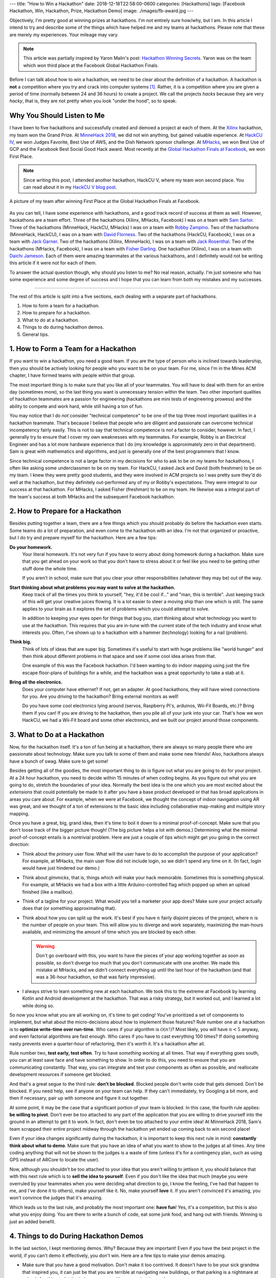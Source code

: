 ---
title: "How to Win a Hackathon"
date: 2018-12-18T22:58:00-0600
categories: [Hackathons]
tags: [Facebook Hackathon, Win, Hackathon, Prize, Hackathon Demo]
image: ./images/fb-award.jpg
---

Objectively, I'm pretty good at winning prizes at hackathons. I'm not entirely
sure how/why, but I am. In this article I intend to try and describe some of the
things which have helped me and my teams at hackathons.  Please note that these
are merely my experiences. Your mileage may vary.

.. note::

    This article was partially inspired by Yaron Malin's post: `Hackathon
    Winning Secrets <yaron_>`_. Yaron was on the team which won third place at
    the Facebook Global Hackathon Finals.

.. _yaron: https://medium.com/@yaron1m/hackathon-winning-secrets-3d2a41cacf9

Before I can talk about how to win a hackathon, we need to be clear about the
definition of a hackathon. A hackathon is **not** a competition where you try
and crack into computer systems [1]_. Rather, it is a competition where you are
given a period of time (normally between 24 and 36 hours) to create a project.
We call the projects *hacks* because they are very *hacky*, that is, they are
not pretty when you look "under the hood", so to speak.

Why You Should Listen to Me
---------------------------

I have been to five hackathons and successfully created and demoed a project at
each of them. At the `Xilinx`_ hackathon, my team won the Grand Prize. At
`MinneHack 2018`_, we did not win anything, but gained valuable experience. At
`HackCU IV`_, we won Judges Favorite, Best Use of AWS, and the Dish Network
sponsor challenge. At `MHacks`_, we won Best Use of GCP and the Facebook Best
Social Good Hack award. Most recently at the `Global Hackathon Finals at
Facebook <facebook_>`_, we won First Place.

.. note::

    Since writing this post, I attended another hackathon, HackCU V, where my
    team won second place. You can read about it in my `HackCU V blog post
    <HackCU V_>`_.

.. figure:: ./images/fb-award.jpg
   :align: center
   :target: ./images/fb-award.jpg
   :width: 100%
   :alt: picture of my Facebook Hackathon team after we won First Place.

   A picture of my team after winning First Place at the Global Hackathon Finals
   at Facebook.

As you can tell, I have some experience with hackathons, and a good track record
of success at them as well. However, hackathons are a team effort. Three of the
hackathons (Xilinx, MHacks, Facebook) I was on a team with `Sam Sartor`_. Three
of the hackathons (MinneHack, HackCU, MHacks) I was on a team with `Robby
Zampino`_.  Two of the hackathons (MinneHack, HackCU), I was on a team with
`David Florness`_.  Two of the hackathons (HackCU, Facebook), I was on a team
with `Jack Garner`_.  Two of the hackathons (Xilinx, MinneHack), I was on a team
with `Jack Rosenthal`_.  Two of the hackathons (MHacks, Facebook), I was on a
team with `Fisher Darling`_.  One hackathon (Xilinx), I was on a team with
`Daichi Jameson`_.  Each of them were amazing teammates at the various
hackathons, and I definitely would not be writing this article if it were not
for each of them.

To answer the actual question though, why should you listen to me? No real
reason, actually. I'm just someone who has some experience and some degree of
success and I hope that you can learn from both my mistakes and my successes.

.. _Xilinx: {{< ref "/portfolio#project-parqyng" >}}
.. _MinneHack 2018: {{< ref "/portfolio#project-blockmrs" >}}
.. _HackCU IV: {{< ref "/portfolio#project-wii-track" >}}
.. _HackCU V: {{< ref "/posts/hackathons/hackcu-v" >}}
.. _MHacks: {{< ref "/portfolio#project-datanium" >}}
.. _facebook: {{< ref "/portfolio#project-hypar-map" >}}

.. _Sam Sartor: https://samsartor.com
.. _Robby Zampino: https://gitlab.com/robozman/
.. _David Florness: https://david.florness.com/
.. _Jack Garner: https://gitlab.com/jhgarner
.. _Jack Rosenthal: https://jack.rosenth.al
.. _Fisher Darling: https://gitlab.com/fisherdarling
.. _Daichi Jameson: https://github.com/daichij/

-------------------------------------------------------------------------------

The rest of this article is split into a five sections, each dealing with a
separate part of hackathons.

1. How to form a team for a hackathon.
2. How to prepare for a hackathon.
3. What to do at a hackathon.
4. Things to do during hackathon demos.
5. General tips.

1. How to Form a Team for a Hackathon
-------------------------------------

If you want to win a hackathon, you need a good team. If you are the type of
person who is inclined towards leadership, then you should be actively looking
for people who you want to be on your team. For me, since I'm in the Mines ACM
chapter, I have formed teams with people within that group.

The most important thing is to make sure that you like all of your teammates.
You will have to deal with them for an entire day (sometimes more), so the last
thing you want is unnecessary tension within the team. Two other important
qualities of hackathon teammates are a passion for engineering (hackathons are
mini tests of engineering prowess) and the ability to compete and work hard,
while still having a ton of fun.

You may notice that I do *not* consider "technical competence" to be one of the
top three most important qualities in a hackathon teammate. That's because I
believe that people who are diligent and passionate can overcome technical
incompetency fairly easily. This is not to say that technical competence is
*not* a factor to consider, however. In fact, I generally try to ensure that I
cover my own weaknesses with my teammates. For example, Robby is an Electrical
Engineer and has a lot more hardware experience that I do (my knowledge is
approximately zero in that department). Sam is great with mathematics and
algorithms, and just is generally one of the best programmers that I know.

Since technical competence is not a large factor in my decisions for who to ask
to be on my teams for hackathons, I often like asking some underclassmen to be
on my team. For HackCU, I asked Jack and David (both freshmen) to be on my team.
I knew they were pretty good students, and they were involved in ACM projects so
I was pretty sure they'd do well at the hackathon, but they definitely
out-performed any of my or Robby's expectations. They were integral to our
success at that hackathon. For MHacks, I asked Fisher (freshman) to be on my
team. He likewise was a integral part of the team's success at both MHacks and
the subsequent Facebook hackathon.

2. How to Prepare for a Hackathon
---------------------------------

Besides putting together a team, there are a few things which you should
probably do before the hackathon even starts. Some teams do a lot of
preparation, and even come to the hackathon with an idea. I'm not that organized
or proactive, but I do try and prepare myself for the hackathon. Here are a few
tips:

**Do your homework.**
  Your literal homework. It's not very fun if you have to worry about doing
  homework during a hackathon. Make sure that you get ahead on your work so that
  you don't have to stress about it or feel like you need to be getting other
  stuff done the whole time.

  If you aren't in school, make sure that you clear your other responsibilities
  (whatever they may be) out of the way.

**Start thinking about what problems you may want to solve at the hackathon.**
  Keep track of all the times you think to yourself, "hey, it'd be cool if..."
  and "man, this is terrible". Just keeping track of this will get your creative
  juices flowing. It is a lot easier to steer a moving ship than one which is
  still. The same applies to your brain as it explores the set of problems which
  you could attempt to solve.

  In addition to keeping your eyes open for things that bug you, start thinking
  about what technology you want to use at the hackathon. This requires that you
  are in-tune with the current state of the tech industry and know what
  interests you. Often, I've shown up to a hackathon with a hammer (technology)
  looking for a nail (problem).

**Think big.**
  Think of lots of ideas that are super big. Sometimes it's useful to start with
  huge problems like "world hunger" and then think about different problems in
  that space and see if some cool idea arises from that.

  One example of this was the Facebook hackathon. I'd been wanting to do indoor
  mapping using just the fire escape floor-plans of buildings for a while, and
  the hackathon was a great opportunity to take a stab at it.

**Bring all the electronics.**
  Does your computer have ethernet? If not, get an adapter. At good hackathons,
  they will have wired connections for you. Are you driving to the hackathon?
  Bring external monitors as well!

  Do you have some cool electronics lying around (servos, Raspberry Pi's,
  arduinos, Wii-Fit Boards, etc.)? Bring them if you can! If you are driving to
  the hackathon, then you pile all of your junk into your car. That's how we won
  HackCU, we had a Wii-Fit board and some other electronics, and we built our
  project around those components.

3. What to Do at a Hackathon
----------------------------

Now, for the hackathon itself. It's a ton of fun being at a hackathon, there are
always so many people there who are passionate about technology. Make sure you
talk to some of them and make some new friends! Also, hackathons always have a
bunch of swag. Make sure to get some!

Besides getting all of the goodies, the most important thing to do is figure out
what you are going to do for your project. At a 24 hour hackathon, you need to
decide within 15 minutes of when coding begins. As you figure out what you are
going to do, stretch the boundaries of your idea. Normally the best idea is the
one which you are most excited about the *extensions* that could potentially be
made to it after you have a base product developed or that has broad
applications in areas you care about. For example, when we were at Facebook, we
thought the concept of indoor navigation using AR was great, and we thought of a
ton of extensions to the basic idea including collaborative map-making and
multiple story mapping.

Once you have a great, big, grand idea, then it's time to boil it down to a
minimal proof-of-concept. Make sure that you don't loose track of the bigger
picture though! (The big picture helps a lot with demos.) Determining what the
minimal proof-of-concept entails is a nontrivial problem. Here are just a couple
of tips which might get you going in the correct direction:

- Think about the *primary* user flow. What will the user have to do to
  accomplish the purpose of your application? For example, at MHacks, the main
  user flow did not include login, so we didn't spend any time on it. (In fact,
  login would have just hindered our demo.)

- Think about *gimmicks*, that is, things which will make your hack memorable.
  Sometimes this is something physical. For example, at MHacks we had a box with
  a little Arduino-controlled flag which popped up when an upload finished (like
  a mailbox).

- Think of a tagline for your project. What would you tell a marketer your app
  does? Make sure your project actually does that (or something approximating
  that).

- Think about how you can split up the work. It's best if you have :math:`n`
  fairly disjoint pieces of the project, where :math:`n` is the number of people
  on your team. This will allow you to diverge and work separately, maximizing
  the man-hours available, and minimizing the amount of time which you are
  blocked by each other.

  .. warning::

    Don't go overboard with this, you want to have the pieces of your
    app working together as soon as possible, so don't diverge too much that you
    don't communicate with one another. We made this mistake at MHacks, and we
    didn't connect everything up until the last hour of the hackathon (and that
    was a 36-hour hackathon, so that was fairly impressive).

- I always strive to learn something new at each hackathon. We took this to the
  extreme at Facebook by learning Kotlin and Android development at the
  hackathon. That was a risky strategy, but it worked out, and I learned a lot
  while doing so.

So now you know what you are all working on, it's time to get coding! You've
prioritized a set of components to implement, but what about the micro-decisions
about how to implement those features? Rule number one at a hackathon is to
**optimize write-time over run-time**. Who cares if your algorithm is
:math:`\mathcal{O}(n!)`? Most likely, you will have :math:`n < 5` anyway, and
even factorial algorithms are fast enough. Who cares if you have to cast
everything 100 times? If doing something nasty prevents even a quarter-hour of
refactoring, then it's worth it. It's a hackathon after all.

Rule number two, **test early, test often**. Try to have *something* working at
all times. That way if everything goes south, you can at least save face and
have something to show. In order to do this, you need to ensure that you are
communicating constantly. That way, you can integrate and test your components
as often as possible, and reallocate development resources if someone get
blocked.

And that's a great segue to the third rule: **don't be blocked**. Blocked people
don't write code that gets demoed. Don't be blocked. If you need help, see if
anyone on your team can help. If they can't immediately, try Googling a bit
more, and then if necessary, pair up with someone and figure it out together.

At some point, it may be the case that a significant portion of your team is
blocked. In this case, the fourth rule applies: **be willing to pivot**. Don't
ever be too attached to any part of the application that you are willing to
drive yourself into the ground in an attempt to get it to work. In fact, don't
even be too attached to your entire idea! At MinneHack 2018, Sam's team scrapped
their entire project midway through the hackathon yet ended up coming back to
win second place!

Even if your idea changes significantly during the hackathon, it is important to
keep this next rule in mind: **constantly think about what to demo**.  Make sure
that you have an idea of what you want to show to the judges at all times. Any
time coding anything that will not be shown to the judges is a waste of time
(unless it's for a contingency plan, such as using GPS instead of ARCore to
locate the user).

Now, although you shouldn't be too attached to your idea that you aren't willing
to jettison it, you should balance that with this next rule which is to **sell
the idea to yourself**. Even if you don't like the idea that much (maybe you
were overruled by your teammates when you were deciding what direction to go, I
know the feeling, I've had that happen to me, and I've done it to others), make
yourself like it. No, make yourself **love** it. If you aren't convinced it's
amazing, you won't convince the judges that it's amazing.

Which leads us to the last rule, and probably the most important one: **have
fun**! Yes, it's a competition, but this is also what you enjoy doing. You are
there to write a bunch of code, eat some junk food, and hang out with friends.
Winning is just an added benefit.

4. Things to do During Hackathon Demos
--------------------------------------

In the last section, I kept mentioning demos. Why? Because they are important!
Even if you have the best project in the world, if you can't demo it
effectively, you don't win. Here are a few tips to make your demos amazing.

- Make sure that you have a good motivation. Don't make it too contrived. It
  doesn't have to be your sick grandma that inspired you, it can just be that
  you are terrible at navigating new buildings, or that parking is a nightmare
  at school. Anything to let the judges connect with your project is good.

- Do some research to see if there is compelling data to support your claims. A
  lot of times you can get away with just spewing anecdotes, but often, having
  hard data to back up your assertions can increase your credibility. We did
  this at MHacks when we looked up how many people have access to SMS and how
  many have access to the Internet. We noticed that there's a 1 billion person
  difference and we used that as one of our marketing taglines: "bringing data
  to the next billion people". We didn't cite the organizations whose statistics
  we used in our demo, but we had them if we were further probed.

- Demos should follow a story arc like the classic "hero's journey". Who is the
  hero? Your app! Make sure to quickly present the problem, then *pow* your app
  solves all your problems. Then show them *how* it does so. This *how* part of
  the demo should take up the majority of the time. At the end, try and save
  time for a couple of sentences about the future of your app.

  Make sure you have your demo somewhat scripted (who will say what, etc.), but
  don't script it too much that it feels fake. Be natural, be excited, be human.

  Since you probably don't have every single word scripted, make sure that you
  at least have a list of all the words and phrases that you *really* want to
  make sure you say. You may not hit all of them, and that's ok, but try and say
  as many of them as you can. For example, at HackCU, we made sure to always
  describe our app as "distributed inventory tracking" that uses "IoT" and
  "cloud computing". At Facebook, we made sure to always mention that it used
  "AR", "structure from motion", and "simultaneous location and mapping".

- Be sure to show the *features* of your app, not the technology or code behind
  it. In the real world, features (not code) are what make companies money. At a
  hackathon, features (not code) are what make you win.

- Of course, it's smart to talk a little bit about the technology you used
  (especially if you are targeting a technical sponsor prize, or you are using
  a cutting-edge technology), but that should not be the *primary* focus of your
  demo.

  This balancing act is important, especially with non-technical judges. When
  you start "talking computer" at them, their brain turns off and you are
  automatically out of the running. However, if you just mention a couple of
  buzzwords associated with your project, they may think "hey, that's something
  my engineers talk about a lot, these people must be smart!". With a technical
  judge, they hear the technology that you are using and their appetites are
  whetted enough that they may have questions about it, and that's where you can
  let the technical aspects of your project really shine. Always be ready to
  explain in more detail how you used each of the technologies you mention.

- After your demo (and maybe during it), the judges may have questions about
  what your app can do. Always say that your app can do whatever they ask if it
  can do. If the judge asks if it can make breakfast, think of some way that it
  can help them make breakfast (even if that's an entirely ridiculous idea).

5. General Tips
---------------

Everything I've mentioned above is important, but there are a couple of things
which just don't fit into any of the categories because they are much more
general. Here are my general suggestions:

- Back each other up, especially during demos. If somebody is totally bombing
  the demo, do something to rescue the situation. The classic "as you can tell,
  it's very complicated... so now we want to <do something else that is not
  whatever train wreck you were on before>" is a good go-to.

  However, this applies to more than just demos. This also applies to coding and
  general wellbeing. Having unhappy teammates is not good for many reasons: they
  don't write good code, and they are your friends, so you should care about
  them!

- Pretend to know what you are doing. Fake it 'til you make it is a real
  strategy at hackathons. I've faked being an FPGA expert, a voice-over artist,
  a blockchain developer, an IoT wizard, an AWS specialist, a frontend
  developer, an Android developer... the list goes on.

- Respect the other competitors. They are taking their time to be there, so say
  hi to them, if they are willing to share what they are working on, be
  genuinely interested. Who knows? Maybe one of them will be your future
  co-worker!

- Everything that you ever learned about teamwork and being a decent human being
  applies.

- Lastly, have fun! Be competitive, but not too competitive. Don't let your
  competitiveness take away from the fun of hanging out with friends for 24+
  hours while coding and not sleeping.

There you have it! Those are my tips on how to win a hackathon. Hopefully
they've been helpful for you. Do you think I've missed something? Do you have
any additional tips? Comment your thoughts below!

Happy hacking!

-------------------------------------------------------------------------------

.. [1] Many people have a misconception of the word *hack*. In the common
   vernacular, *hacking* is used to refer to an act which is more correctly
   decribed as *cracking*. *Crackers* are people who try and break in to systems
   (either maliciously or as white-hats). *Hack* on the other hand is an
   word describing the quality of a technical idea/project. Hacks are things
   which *work*, but are very messy. Think of it like using duct-tape to hang
   something up on a wall instead of doing the "right" thing which would be to
   hang it up using a nail.
